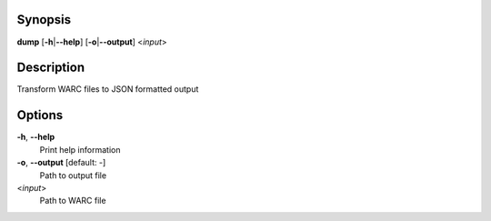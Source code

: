 Synopsis
========

**dump** [**-h**\ \|\ **--help**] [**-o**\ \|\ **--output**] <*input*>

Description
===========

Transform WARC files to JSON formatted output

Options
=======

**-h**, **--help**
   Print help information

**-o**, **--output** [default: -]
   Path to output file

<*input*>
   Path to WARC file

